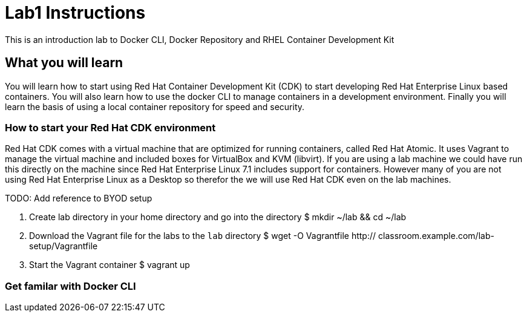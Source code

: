 # Lab1 Instructions
This is an introduction lab to Docker CLI, Docker Repository and RHEL Container Development Kit

## What you will learn
You will learn how to start using Red Hat Container Development Kit (CDK) to start developing Red Hat Enterprise Linux based containers. 
You will also learn how to use the docker CLI to manage containers in a development environment. 
Finally you will learn the basis of using a local container repository for speed and security.


### How to start your Red Hat CDK environment
Red Hat CDK comes with a virtual machine that are optimized for running containers, called Red Hat Atomic. It uses Vagrant to manage the virtual machine and included boxes for VirtualBox and KVM (libvirt). If you are using a lab machine we could have run this directly on the machine since Red Hat Enterprise Linux 7.1 includes support for containers. However many of you are not using Red Hat Enterprise Linux as a Desktop so therefor the we will use Red Hat CDK even on the lab machines. 

TODO: Add reference to BYOD setup

1. Create lab directory in your home directory and go into the directory
 $ mkdir ~/lab && cd ~/lab
1. Download the Vagrant file for the labs to the `lab` directory
 $ wget -O Vagrantfile http:// classroom.example.com/lab-setup/Vagrantfile
1. Start the Vagrant container
 $ vagrant up

### Get familar with Docker CLI
